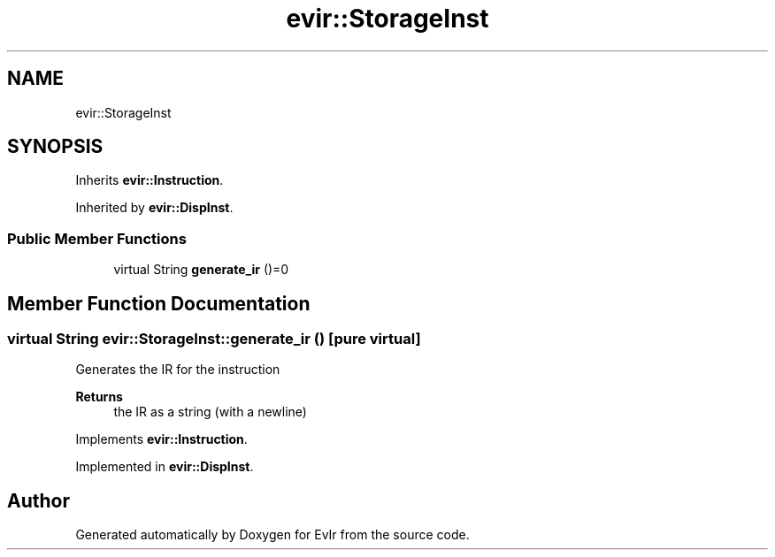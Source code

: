 .TH "evir::StorageInst" 3 "Thu Apr 28 2022" "Version 0.0.1" "EvIr" \" -*- nroff -*-
.ad l
.nh
.SH NAME
evir::StorageInst
.SH SYNOPSIS
.br
.PP
.PP
Inherits \fBevir::Instruction\fP\&.
.PP
Inherited by \fBevir::DispInst\fP\&.
.SS "Public Member Functions"

.in +1c
.ti -1c
.RI "virtual String \fBgenerate_ir\fP ()=0"
.br
.in -1c
.SH "Member Function Documentation"
.PP 
.SS "virtual String evir::StorageInst::generate_ir ()\fC [pure virtual]\fP"

.PP
Generates the IR for the instruction 
.PP
\fBReturns\fP
.RS 4
the IR as a string (with a newline) 
.RE
.PP

.PP
Implements \fBevir::Instruction\fP\&.
.PP
Implemented in \fBevir::DispInst\fP\&.

.SH "Author"
.PP 
Generated automatically by Doxygen for EvIr from the source code\&.
